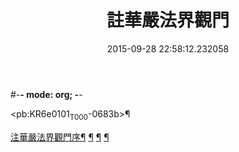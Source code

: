#-*- mode: org; -*-
#+DATE: 2015-09-28 22:58:12.232058
#+TITLE: 註華嚴法界觀門
#+PROPERTY: CBETA_ID T45n1884
#+PROPERTY: ID KR6e0101
#+PROPERTY: SOURCE Taisho Tripitaka Vol. 45, No. 1884
#+PROPERTY: VOL 45
#+PROPERTY: BASEEDITION T
#+PROPERTY: WITNESS T@JIA

<pb:KR6e0101_T_000-0683b>¶

[[file:KR6e0101_001.txt::001-0683b3][注華嚴法界觀門序¶]]
[[file:KR6e0101_001.txt::0684c26][¶]]
[[file:KR6e0101_001.txt::0687b5][¶]]
[[file:KR6e0101_001.txt::0689c24][¶]]
